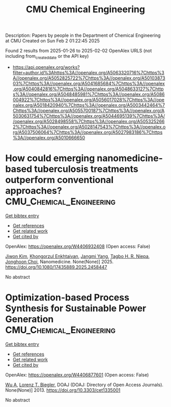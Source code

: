 #+TITLE: CMU Chemical Engineering
Description: Papers by people in the Department of Chemical Engineering at CMU
Created on Sun Feb  2 01:22:45 2025

Found 2 results from 2025-01-26 to 2025-02-02
OpenAlex URLS (not including from_created_date or the API key)
- [[https://api.openalex.org/works?filter=author.id%3Ahttps%3A//openalex.org/A5063320716%7Chttps%3A//openalex.org/A5052825722%7Chttps%3A//openalex.org/A5010387303%7Chttps%3A//openalex.org/A5041685684%7Chttps%3A//openalex.org/A5040842816%7Chttps%3A//openalex.org/A5048633127%7Chttps%3A//openalex.org/A5048485981%7Chttps%3A//openalex.org/A5086004922%7Chttps%3A//openalex.org/A5056017028%7Chttps%3A//openalex.org/A5018420940%7Chttps%3A//openalex.org/A5003442464%7Chttps%3A//openalex.org/A5055700187%7Chttps%3A//openalex.org/A5030631754%7Chttps%3A//openalex.org/A5044695139%7Chttps%3A//openalex.org/A5028498558%7Chttps%3A//openalex.org/A5053252662%7Chttps%3A//openalex.org/A5028147543%7Chttps%3A//openalex.org/A5037506064%7Chttps%3A//openalex.org/A5027983186%7Chttps%3A//openalex.org/A5010666650]]

* How could emerging nanomedicine-based tuberculosis treatments outperform conventional approaches?  :CMU_Chemical_Engineering:
:PROPERTIES:
:UUID: https://openalex.org/W4406932408
:TOPICS: Inhalation and Respiratory Drug Delivery, Tuberculosis Research and Epidemiology, Nanoparticle-Based Drug Delivery
:PUBLICATION_DATE: 2025-01-29
:END:    
    
[[elisp:(doi-add-bibtex-entry "https://doi.org/10.1080/17435889.2025.2458447")][Get bibtex entry]] 

- [[elisp:(progn (xref--push-markers (current-buffer) (point)) (oa--referenced-works "https://openalex.org/W4406932408"))][Get references]]
- [[elisp:(progn (xref--push-markers (current-buffer) (point)) (oa--related-works "https://openalex.org/W4406932408"))][Get related work]]
- [[elisp:(progn (xref--push-markers (current-buffer) (point)) (oa--cited-by-works "https://openalex.org/W4406932408"))][Get cited by]]

OpenAlex: https://openalex.org/W4406932408 (Open access: False)
    
[[https://openalex.org/A5100462895][Jiwon Kim]], [[https://openalex.org/A5116069775][Khongorzul Enkhtaivan]], [[https://openalex.org/A5054423058][Jangmi Yang]], [[https://openalex.org/A5044695139][Tagbo H. R. Niepa]], [[https://openalex.org/A5012952224][Jonghoon Choi]], Nanomedicine. None(None)] 2025. https://doi.org/10.1080/17435889.2025.2458447 
     
No abstract    

    

* Optimization-based Process Synthesis for Sustainable Power Generation  :CMU_Chemical_Engineering:
:PROPERTIES:
:UUID: https://openalex.org/W4406877601
:TOPICS: Process Optimization and Integration, Embedded Systems Design Techniques
:PUBLICATION_DATE: 2013-09-01
:END:    
    
[[elisp:(doi-add-bibtex-entry "https://doi.org/10.3303/cet1335001")][Get bibtex entry]] 

- [[elisp:(progn (xref--push-markers (current-buffer) (point)) (oa--referenced-works "https://openalex.org/W4406877601"))][Get references]]
- [[elisp:(progn (xref--push-markers (current-buffer) (point)) (oa--related-works "https://openalex.org/W4406877601"))][Get related work]]
- [[elisp:(progn (xref--push-markers (current-buffer) (point)) (oa--cited-by-works "https://openalex.org/W4406877601"))][Get cited by]]

OpenAlex: https://openalex.org/W4406877601 (Open access: False)
    
[[https://openalex.org/A5100551887][Wu A]], [[https://openalex.org/A5052825722][Lorenz T. Biegler]], DOAJ (DOAJ: Directory of Open Access Journals). None(None)] 2013. https://doi.org/10.3303/cet1335001 
     
No abstract    

    
